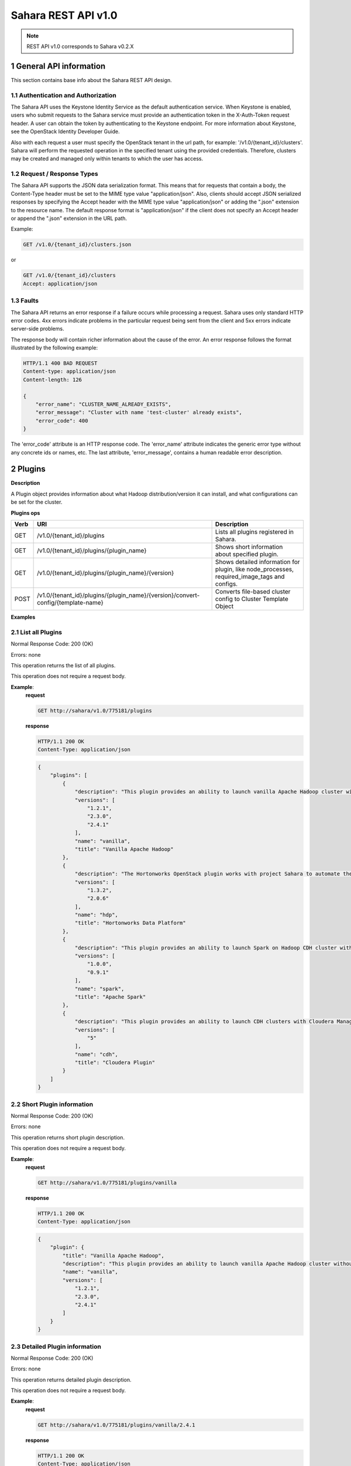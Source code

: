 Sahara REST API v1.0
*********************

.. note::

    REST API v1.0 corresponds to Sahara v0.2.X

1 General API information
=========================

This section contains base info about the Sahara REST API design.

1.1 Authentication and Authorization
------------------------------------

The Sahara API uses the Keystone Identity Service as the default authentication service.
When Keystone is enabled, users who submit requests to the Sahara service must provide an authentication token
in the X-Auth-Token request header. A user can obtain the token by authenticating to the Keystone endpoint.
For more information about Keystone, see the OpenStack Identity Developer Guide.

Also with each request a user must specify the OpenStack tenant in the url path, for example: '/v1.0/{tenant_id}/clusters'.
Sahara will perform the requested operation in the specified tenant using the provided credentials. Therefore, clusters may be created and managed only within tenants to which the user has access.

1.2 Request / Response Types
----------------------------

The Sahara API supports the JSON data serialization format.
This means that for requests that contain a body, the Content-Type header must be set to the MIME type value
"application/json". Also, clients should accept JSON serialized responses by specifying the Accept header
with the MIME type value "application/json" or adding the ".json" extension to the resource name.
The default response format is "application/json" if the client does not specify an Accept header
or append the ".json" extension in the URL path.

Example:

.. sourcecode:: http

    GET /v1.0/{tenant_id}/clusters.json

or

.. sourcecode:: http

    GET /v1.0/{tenant_id}/clusters
    Accept: application/json

1.3 Faults
----------

The Sahara API returns an error response if a failure occurs while processing a request.
Sahara uses only standard HTTP error codes. 4xx errors indicate problems in the particular
request being sent from the client and 5xx errors indicate server-side problems.

The response body will contain richer information about the cause of the error.
An error response follows the format illustrated by the following example:

.. sourcecode:: http

    HTTP/1.1 400 BAD REQUEST
    Content-type: application/json
    Content-length: 126

    {
        "error_name": "CLUSTER_NAME_ALREADY_EXISTS",
        "error_message": "Cluster with name 'test-cluster' already exists",
        "error_code": 400
    }


The 'error_code' attribute is an HTTP response code. The 'error_name' attribute
indicates the generic error type without any concrete ids or names, etc.
The last attribute, 'error_message', contains a human readable error description.

2 Plugins
=========

**Description**

A Plugin object provides information about what Hadoop distribution/version it can install, and what configurations can be set for the cluster.

**Plugins ops**

+-----------------+-----------------------------------------------------------------------------------+-----------------------------------------------------+
| Verb            | URI                                                                               | Description                                         |
+=================+===================================================================================+=====================================================+
| GET             | /v1.0/{tenant_id}/plugins                                                         | Lists all plugins registered in Sahara.             |
+-----------------+-----------------------------------------------------------------------------------+-----------------------------------------------------+
| GET             | /v1.0/{tenant_id}/plugins/{plugin_name}                                           | Shows short information about specified plugin.     |
+-----------------+-----------------------------------------------------------------------------------+-----------------------------------------------------+
| GET             | /v1.0/{tenant_id}/plugins/{plugin_name}/{version}                                 | Shows detailed information for plugin, like         |
|                 |                                                                                   | node_processes, required_image_tags and configs.    |
+-----------------+-----------------------------------------------------------------------------------+-----------------------------------------------------+
| POST            | /v1.0/{tenant_id}/plugins/{plugin_name}/{version}/convert-config/{template-name}  | Converts file-based cluster config to Cluster       |
|                 |                                                                                   | Template Object                                     |
+-----------------+-----------------------------------------------------------------------------------+-----------------------------------------------------+

**Examples**

2.1 List all Plugins
--------------------

.. http:get:: /v1.0/{tenant_id}/plugins

Normal Response Code: 200 (OK)

Errors: none

This operation returns the list of all plugins.

This operation does not require a request body.

**Example**:
    **request**

    .. sourcecode:: http

        GET http://sahara/v1.0/775181/plugins

    **response**

    .. sourcecode:: http

        HTTP/1.1 200 OK
        Content-Type: application/json

    .. sourcecode:: json

        {
            "plugins": [
                {
                    "description": "This plugin provides an ability to launch vanilla Apache Hadoop cluster without any management consoles. Also it can deploy Oozie and Hive",
                    "versions": [
                        "1.2.1",
                        "2.3.0",
                        "2.4.1"
                    ],
                    "name": "vanilla",
                    "title": "Vanilla Apache Hadoop"
                },
                {
                    "description": "The Hortonworks OpenStack plugin works with project Sahara to automate the deployment of the Hortonworks data platform on OpenStack based public & private clouds",
                    "versions": [
                        "1.3.2",
                        "2.0.6"
                    ],
                    "name": "hdp",
                    "title": "Hortonworks Data Platform"
                },
                {
                    "description": "This plugin provides an ability to launch Spark on Hadoop CDH cluster without any management consoles.",
                    "versions": [
                        "1.0.0",
                        "0.9.1"
                    ],
                    "name": "spark",
                    "title": "Apache Spark"
                },
                {
                    "description": "This plugin provides an ability to launch CDH clusters with Cloudera Manager management console.",
                    "versions": [
                        "5"
                    ],
                    "name": "cdh",
                    "title": "Cloudera Plugin"
                }
            ]
        }

2.2 Short Plugin information
----------------------------

.. http:get:: /v1.0/{tenant_id}/plugins/{plugin_name}

Normal Response Code: 200 (OK)

Errors: none

This operation returns short plugin description.

This operation does not require a request body.

**Example**:
    **request**

    .. sourcecode:: http

        GET http://sahara/v1.0/775181/plugins/vanilla

    **response**

    .. sourcecode:: http

        HTTP/1.1 200 OK
        Content-Type: application/json

    .. sourcecode:: json

        {
            "plugin": {
                "title": "Vanilla Apache Hadoop",
                "description": "This plugin provides an ability to launch vanilla Apache Hadoop cluster without any management consoles. Also it can deploy Oozie and Hive",
                "name": "vanilla",
                "versions": [
                    "1.2.1",
                    "2.3.0",
                    "2.4.1"
                ]
            }
        }

2.3 Detailed Plugin information
-------------------------------

.. http:get:: /v1.0/{tenant_id}/plugins/{plugin_name}/{version}

Normal Response Code: 200 (OK)

Errors: none

This operation returns detailed plugin description.

This operation does not require a request body.

**Example**:
    **request**

    .. sourcecode:: http

        GET http://sahara/v1.0/775181/plugins/vanilla/2.4.1

    **response**

    .. sourcecode:: http

        HTTP/1.1 200 OK
        Content-Type: application/json

    .. sourcecode:: json

        {
            "plugin": {
                "node_processes": {
                    "HDFS": [
                        "namenode",
                        "datanode",
                        "secondarynamenode"
                    ],
                    "JobFlow": [
                        "oozie"
                    ],
                    "Hadoop": [],
                    "YARN": [
                        "resourcemanager",
                        "nodemanager"
                    ],
                    "MapReduce": [
                        "historyserver"
                    ]
                },
                "description": "This plugin provides an ability to launch vanilla Apache Hadoop cluster without any management consoles. Also it can deploy Oozie and Hive",
                "versions": [
                    "1.2.1",
                    "2.3.0",
                    "2.4.1"
                ],
                "required_image_tags": [
                    "vanilla",
                    "2.4.1"
                ],
                "configs": [
                    {
                        "default_value": "/tmp/hadoop-${user.name}",
                        "name": "hadoop.tmp.dir",
                        "priority": 2,
                        "config_type": "string",
                        "applicable_target": "HDFS",
                        "is_optional": true,
                        "scope": "node",
                        "description": "A base for other temporary directories."
                    },
                    {
                        "default_value": true,
                        "name": "hadoop.native.lib",
                        "priority": 2,
                        "config_type": "bool",
                        "applicable_target": "HDFS",
                        "is_optional": true,
                        "scope": "node",
                        "description": "Should native hadoop libraries, if present, be used."
                    },
                    {
                        "default_value": 1024,
                        "name": "NodeManager Heap Size",
                        "config_values": null,
                        "priority": 1,
                        "config_type": "int",
                        "applicable_target": "YARN",
                        "is_optional": false,
                        "scope": "node",
                        "description": null
                    },
                    {
                        "default_value": true,
                        "name": "Enable Swift",
                        "config_values": null,
                        "priority": 1,
                        "config_type": "bool",
                        "applicable_target": "general",
                        "is_optional": false,
                        "scope": "cluster",
                        "description": null
                    },
                    {
                        "default_value": true,
                        "name": "Enable MySQL",
                        "config_values": null,
                        "priority": 1,
                        "config_type": "bool",
                        "applicable_target": "general",
                        "is_optional": true,
                        "scope": "cluster",
                        "description": null
                    }
                ],
                "title": "Vanilla Apache Hadoop",
                "name": "vanilla"
            }
        }

2.4 Convert configuration file
------------------------------

.. http:post:: /v1.0/{tenant_id}/plugins/{plugin_name}/{version}/convert-config/{template-name}

Normal Response Code: 202 (ACCEPTED)

Errors: none

This operation returns Sahara's JSON representation of a cluster template created
from the posted configuration.

The request body should contain configuration file.

**Example**:
    **request**

    .. sourcecode:: http

        POST http://sahara/v1.0/775181/plugins/some-plugin/1.1/convert-config/tname

    **response**

    .. sourcecode:: http

        HTTP/1.1 202 ACCEPTED
        Content-Type: application/json

    .. sourcecode:: json

        {
            "cluster_template": {
                "name": "cluster-template",
                "cluster_configs": {
                    "HDFS": {},
                    "MapReduce": {},
                    "general": {}
                },
                "plugin_name": "some-plugin",
                "anti_affinity": [],
                "node_groups": [
                    {
                        "count": 1,
                        "name": "master",
                        "volume_mount_prefix": "/volumes/disk",
                        "volumes_size": 10,
                        "node_configs": {
                            "HDFS": {},
                            "MapReduce": {}
                        },
                        "flavor_id": "42",
                        "volumes_per_node": 0,
                        "security_groups": [],
                        "auto_security_group": False,
                        "node_processes": [
                            "namenode",
                            "jobtracker"
                        ],
                    },
                    {
                        "count": 3,
                        "name": "worker",
                        "volume_mount_prefix": "/volumes/disk",
                        "volumes_size": 10,
                        "node_configs": {
                            "HDFS": {},
                            "MapReduce": {}
                        },
                        "flavor_id": "42",
                        "volumes_per_node": 0,
                        "security_groups": [],
                        "auto_security_group": False,
                        "node_processes": [
                            "datanode",
                            "tasktracker"
                        ],
                    }
                ],
                "hadoop_version": "1.1",
                "id": "c365b7dd-9b11-492d-a119-7ae023c19b51",
                "description": "Converted Cluster Template"
            }
        }

3 Image Registry
================

**Description**

The Image Registry is a tool for managing images. Each plugin provides a list of required tags an image should have.
Sahara also requires a username to login into an instance's OS for remote operations execution.

The Image Registry provides an ability to add/remove tags to images and define the OS username.

**Image Registry ops**

+-----------------+-------------------------------------------------------------------+-----------------------------------------------------+
| Verb            | URI                                                               | Description                                         |
+=================+===================================================================+=====================================================+
| GET             | /v1.0/{tenant_id}/images                                          | Lists all images registered in Image Registry       |
+-----------------+-------------------------------------------------------------------+-----------------------------------------------------+
| GET             | /v1.0/{tenant_id}/images?tags=tag1&tags=tag2                      | Lists all images with both tag1 and tag2            |
+-----------------+-------------------------------------------------------------------+-----------------------------------------------------+
| GET             | /v1.0/{tenant_id}/images/{image_id}                               | Shows information about specified Image.            |
+-----------------+-------------------------------------------------------------------+-----------------------------------------------------+
| POST            | /v1.0/{tenant_id}/images/{image_id}                               | Registers specified Image in Image Registry         |
+-----------------+-------------------------------------------------------------------+-----------------------------------------------------+
| DELETE          | /v1.0/{tenant_id}/images/{image_id}                               | Removes specified Image from Image Registry         |
+-----------------+-------------------------------------------------------------------+-----------------------------------------------------+
| POST            | /v1.0/{tenant_id}/images/{image_id}/tag                           | Adds tags to specified Image                        |
+-----------------+-------------------------------------------------------------------+-----------------------------------------------------+
| POST            | /v1.0/{tenant_id}/images/{image_id}/untag                         | Removes tags for specified Image                    |
+-----------------+-------------------------------------------------------------------+-----------------------------------------------------+

**Examples**

3.1 List all Images
-------------------

.. http:get:: /v1.0/{tenant_id}/images

Normal Response Code: 200 (OK)

Errors: none

This operation returns the list of all registered images.

This operation does not require a request body.

**Example**:
    **request**

    .. sourcecode:: http

        GET http://sahara/v1.0/775181/images

    **response**

    .. sourcecode:: http

        HTTP/1.1 200 OK
        Content-Type: application/json

    .. sourcecode:: json

        {
            "images": [
                {
                    "status": "ACTIVE",
                    "username": "ubuntu",
                    "updated": "2014-08-26T07:29:36Z",
                    "OS-EXT-IMG-SIZE:size": 965476352,
                    "name": "ubuntu-sahara-vanilla-2.4.1",
                    "created": "2014-08-26T07:16:40Z",
                    "tags": [
                        "2.4.1",
                        "vanilla"
                    ],
                    "minDisk": 0,
                    "progress": 100,
                    "minRam": 0,
                    "metadata": {
                        "_sahara_username": "ubuntu",
                        "_sahara_tag_2.4.1": "True",
                        "_sahara_description": "Ubuntu image for Hadoop 2.4.1",
                        "_sahara_tag_vanilla": "True"
                    },
                    "id": "5880a275-df8e-49cc-991a-e3a0b1fcf8ea",
                    "description": "Ubuntu image for Hadoop 2.4.1"
                },
                {
                    "status": "ACTIVE",
                    "username": "ubuntu",
                    "updated": "2014-08-08T12:45:37Z",
                    "OS-EXT-IMG-SIZE:size": 962658304,
                    "name": "sahara-icehouse-vanilla-1.2.1-ubuntu-13.10",
                    "created": "2014-08-08T12:43:47Z",
                    "tags": [
                        "vanilla",
                        "1.2.1"
                    ],
                    "minDisk": 0,
                    "progress": 100,
                    "minRam": 0,
                    "metadata": {
                        "_sahara_username": "ubuntu",
                        "_sahara_tag_vanilla": "True",
                        "_sahara_tag_1.2.1": "True"
                    },
                    "id": "d62ad147-5c10-418c-a21a-3a6597044f29",
                    "description": null
                }
            ]
        }

3.2 List Images with specified tags
-----------------------------------

.. http:get:: /v1.0/{tenant_id}/images?tags=tag1&tags=tag2

Normal Response Code: 200 (OK)

Errors: none

This operation returns the list of images with specified tags.

This operation does not require a request body.

**Example**:
    **request**

    .. sourcecode:: http

        GET http://sahara/v1.0/775181/images?tags=2.4.1

    **response**

    .. sourcecode:: http

        HTTP/1.1 200 OK
        Content-Type: application/json

    .. sourcecode:: json

        {
            "images": [
                {
                    "status": "ACTIVE",
                    "username": "ubuntu",
                    "updated": "2014-08-26T07:29:36Z",
                    "OS-EXT-IMG-SIZE:size": 965476352,
                    "name": "ubuntu-sahara-vanilla-2.4.1",
                    "created": "2014-08-26T07:16:40Z",
                    "tags": [
                        "2.4.1",
                        "vanilla"
                    ],
                    "minDisk": 0,
                    "progress": 100,
                    "minRam": 0,
                    "metadata": {
                        "_sahara_username": "ubuntu",
                        "_sahara_tag_2.4.1": "True",
                        "_sahara_description": "Ubuntu image for Hadoop 2.4.1",
                        "_sahara_tag_vanilla": "True"
                    },
                    "id": "5880a275-df8e-49cc-991a-e3a0b1fcf8ea",
                    "description": "Ubuntu image for Hadoop 2.4.1"
                }
            ]
        }



3.3 Show Image
--------------

.. http:get:: /v1.0/{tenant_id}/images/{image_id}

Normal Response Code: 200 (OK)

Errors: none

This operation shows information about the requested Image.

This operation does not require a request body.

**Example**:
    **request**

    .. sourcecode:: http

        GET http://sahara/v1.0/775181/images/d62ad147-5c10-418c-a21a-3a6597044f29

    **response**

    .. sourcecode:: http

        HTTP/1.1 200 OK
        Content-Type: application/json

    .. sourcecode:: json

        {
            "image": {
                "status": "ACTIVE",
                "username": "ubuntu",
                "updated": "2014-08-08T12:45:37Z",
                "OS-EXT-IMG-SIZE:size": 962658304,
                "name": "sahara-icehouse-vanilla-1.2.1-ubuntu-13.10",
                "created": "2014-08-08T12:43:47Z",
                "tags": [
                    "vanilla",
                    "1.2.1"
                ],
                "minDisk": 0,
                "progress": 100,
                "minRam": 0,
                "metadata": {
                    "_sahara_username": "ubuntu",
                    "_sahara_tag_vanilla": "True",
                    "_sahara_tag_1.2.1": "True"
                },
                "id": "d62ad147-5c10-418c-a21a-3a6597044f29",
                "description": null
            }
        }


3.4 Register Image
------------------

.. http:post:: /v1.0/{tenant_id}/images/{image_id}

Normal Response Code: 202 (ACCEPTED)

Errors: none

This operation returns the registered image.

**Example**:
    **request**

    .. sourcecode:: http

        POST http://sahara/v1.0/775181/images/5880a275-df8e-49cc-991a-e3a0b1fcf8ea

    .. sourcecode:: json

        {
            "username": "ubuntu",
            "description": "Ubuntu image for Hadoop 2.4.1"
        }

    **response**

    .. sourcecode:: http

        HTTP/1.1 202 ACCEPTED
        Content-Type: application/json

    .. sourcecode:: json

        {
            "image": {
                "status": "ACTIVE",
                "username": "ubuntu",
                "updated": "2014-08-26T07:24:02Z",
                "OS-EXT-IMG-SIZE:size": 965476352,
                "name": "ubuntu-sahara-vanilla-2.4.1",
                "created": "2014-08-26T07:16:40Z",
                "tags": [],
                "minDisk": 0,
                "progress": 100,
                "minRam": 0,
                "metadata": {
                    "_sahara_username": "ubuntu",
                    "_sahara_description": "Ubuntu image for Hadoop 2.4.1"
                },
                "id": "5880a275-df8e-49cc-991a-e3a0b1fcf8ea",
                "description": "Ubuntu image for Hadoop 2.4.1"
            }
        }

3.5 Delete Image
----------------

.. http:delete:: /v1.0/{tenant_id}/images/{image_id}

Normal Response Code: 204 (NO CONTENT)

Errors: none

Remove an Image from the Image Registry

This operation returns nothing.

This operation does not require a request body.

**Example**:
    **request**

    .. sourcecode:: http

        DELETE http://sahara/v1.0/775181/images/5880a275-df8e-49cc-991a-e3a0b1fcf8ea

    **response**

    .. sourcecode:: http

        HTTP/1.1 204 NO CONTENT
        Content-Type: application/json

3.6 Add Tags to Image
---------------------

.. http:post:: /v1.0/{tenant_id}/images/{image_id}/tag

Normal Response Code: 202 (ACCEPTED)

Errors: none

This operation returns the updated image.

Add Tags to Image.

**Example**:
    **request**

    .. sourcecode:: http

        POST http://sahara/v1.0/775181/images/5880a275-df8e-49cc-991a-e3a0b1fcf8ea/tag

    .. sourcecode:: json

        {
            "tags": ["vanilla", "2.4.1", "some_other_tag"]
        }

    **response**

    .. sourcecode:: http

        HTTP/1.1 202 ACCEPTED
        Content-Type: application/json

    .. sourcecode:: json

        {
            "image": {
                "status": "ACTIVE",
                "username": "ubuntu",
                "updated": "2014-08-26T07:27:10Z",
                "OS-EXT-IMG-SIZE:size": 965476352,
                "name": "ubuntu-sahara-vanilla-2.4.1",
                "created": "2014-08-26T07:16:40Z",
                "tags": [
                    "some_other_tag",
                    "vanilla",
                    "2.4.1"
                ],
                "minDisk": 0,
                "progress": 100,
                "minRam": 0,
                "metadata": {
                    "_sahara_username": "ubuntu",
                    "_sahara_tag_some_other_tag": "True",
                    "_sahara_tag_vanilla": "True",
                    "_sahara_description": "Ubuntu image for Hadoop 2.4.1",
                    "_sahara_tag_2.4.1": "True"
                },
                "id": "5880a275-df8e-49cc-991a-e3a0b1fcf8ea",
                "description": "Ubuntu image for Hadoop 2.4.1"
            }
        }

3.7 Remove Tags from Image
--------------------------

.. http:post:: /v1.0/{tenant_id}/images/{image_id}/untag

Normal Response Code: 202 (ACCEPTED)

Errors: none

This operation returns the updated image.

Removes Tags from Image.

**Example**:
    **request**

    .. sourcecode:: http

        POST http://sahara/v1.0/775181/images/5880a275-df8e-49cc-991a-e3a0b1fcf8ea/untag

    .. sourcecode:: json

        {
            "tags": ["some_other_tag"]
        }

    **response**

    .. sourcecode:: http

        HTTP/1.1 202 ACCEPTED
        Content-Type: application/json

    .. sourcecode:: json

        {
            "image": {
                "status": "ACTIVE",
                "username": "ubuntu",
                "updated": "2014-08-26T07:29:36Z",
                "OS-EXT-IMG-SIZE:size": 965476352,
                "name": "ubuntu-sahara-vanilla-2.4.1",
                "created": "2014-08-26T07:16:40Z",
                "tags": [
                    "2.4.1",
                    "vanilla"
                ],
                "minDisk": 0,
                "progress": 100,
                "minRam": 0,
                "metadata": {
                    "_sahara_username": "ubuntu",
                    "_sahara_tag_2.4.1": "True",
                    "_sahara_description": "Ubuntu image for Hadoop 2.4.1",
                    "_sahara_tag_vanilla": "True"
                },
                "id": "5880a275-df8e-49cc-991a-e3a0b1fcf8ea",
                "description": "Ubuntu image for Hadoop 2.4.1"
            }
        }

4 Node Group Templates
======================

**Description**

A Node Group Template is a template for configuring a group of nodes.
A Node Group Template contains a list of processes that will be launched on each node.
Also node scoped configurations can be defined in a Node Group Template.

**Node Group Templates ops**

+-----------------+-------------------------------------------------------------------+-------------------------------------------------------+
| Verb            | URI                                                               | Description                                           |
+=================+===================================================================+=======================================================+
| GET             | /v1.0/{tenant_id}/node-group-templates                            | Lists all Node Group Templates.                       |
+-----------------+-------------------------------------------------------------------+-------------------------------------------------------+
| GET             | /v1.0/{tenant_id}/node-group-templates/<node_group_template_id>   | Shows Information about specified Node Group Template |
|                 |                                                                   | by id                                                 |
+-----------------+-------------------------------------------------------------------+-------------------------------------------------------+
| POST            | /v1.0/{tenant_id}/node-group-templates                            | Creates a new Node Group Template.                    |
+-----------------+-------------------------------------------------------------------+-------------------------------------------------------+
| DELETE          | /v1.0/{tenant_id}/node-group-templates/<node_group_template_id>   | Deletes an existing Node Group Template by id.        |
+-----------------+-------------------------------------------------------------------+-------------------------------------------------------+
| PUT             | /v1.0/{tenant_id}/node-group-templates/<node_group_template_id>   | Updates an existing Node Group Template by id.        |
+-----------------+-------------------------------------------------------------------+-------------------------------------------------------+

**Examples**

4.1 List all Node Group Templates
---------------------------------

.. http:get:: /v1.0/{tenant_id}/node-group-templates

Normal Response Code: 200 (OK)

Errors: none

This operation returns the list of all Node Group Templates.

This operation does not require a request body.

**Example**:
    **request**

    .. sourcecode:: http

        GET http://sahara/v1.0/775181/node-group-templates

    **response**

    .. sourcecode:: http

        HTTP/1.1 200 OK
        Content-Type: application/json

    .. sourcecode:: json

        {
            "node_group_templates": [
                {
                    "hadoop_version": "2.4.1",
                    "security_groups": null,
                    "tenant_id": "af8996ec973444048f159f2bf2e3c24e",
                    "name": "worker",
                    "updated_at": null,
                    "description": null,
                    "plugin_name": "vanilla",
                    "image_id": null,
                    "volumes_size": 0,
                    "id": "734551b4-0542-4bc1-b9bf-85f77d85c6f6",
                    "auto_security_group": null,
                    "volumes_per_node": 0,
                    "floating_ip_pool": "77e2c46d-9585-46a2-95f9-8721c302b257",
                    "node_processes": [
                        "datanode",
                        "nodemanager"
                    ],
                    "created_at": "2014-09-02 23:02:29",
                    "node_configs": {
                        "HDFS": {
                            "DataNode Heap Size": 1024
                        },
                        "YARN": {
                            "NodeManager Heap Size": 2048
                        }
                    },
                    "volume_mount_prefix": "/volumes/disk",
                    "flavor_id": "3"
                },
                {
                    "hadoop_version": "2.4.1",
                    "security_groups": null,
                    "tenant_id": "af8996ec973444048f159f2bf2e3c24e",
                    "name": "master",
                    "updated_at": null,
                    "description": null,
                    "plugin_name": "vanilla",
                    "image_id": null,
                    "volumes_size": 0,
                    "id": "b900b4dc-d3ee-4341-99c3-ac078301f9d8",
                    "auto_security_group": null,
                    "volumes_per_node": 0,
                    "floating_ip_pool": "77e2c46d-9585-46a2-95f9-8721c302b257",
                    "node_processes": [
                        "namenode",
                        "resourcemanager",
                        "oozie",
                        "historyserver"
                    ],
                    "created_at": "2014-09-02 23:01:33",
                    "node_configs": {},
                    "volume_mount_prefix": "/volumes/disk",
                    "flavor_id": "3"
                }
            ]
        }

4.2 Show Node Group Template
----------------------------


.. http:get:: /v1.0/{tenant_id}/node-group-templates/{node_group_template_id}

Normal Response Code: 200 (OK)

Errors: none

This operation shows information about a specified Node Group Template.

This operation does not require a request body.

**Example**:
    **request**

    .. sourcecode:: http

        GET http://sahara/v1.0/775181/node-group-templates/b900b4dc-d3ee-4341-99c3-ac078301f9d8

    **response**

    .. sourcecode:: http

        HTTP/1.1 200 OK
        Content-Type: application/json

    .. sourcecode:: json

        {
            "node_group_template": {
                "hadoop_version": "2.4.1",
                "security_groups": null,
                "tenant_id": "af8996ec973444048f159f2bf2e3c24e",
                "name": "master",
                "updated_at": null,
                "description": null,
                "plugin_name": "vanilla",
                "image_id": null,
                "volumes_size": 0,
                "id": "b900b4dc-d3ee-4341-99c3-ac078301f9d8",
                "auto_security_group": null,
                "volumes_per_node": 0,
                "floating_ip_pool": "77e2c46d-9585-46a2-95f9-8721c302b257",
                "node_processes": [
                    "namenode",
                    "resourcemanager",
                    "oozie",
                    "historyserver"
                ],
                "created_at": "2014-09-02 23:01:33",
                "node_configs": {},
                "volume_mount_prefix": "/volumes/disk",
                "flavor_id": "3"
            }
        }

4.3 Create Node Group Template
------------------------------

.. http:post:: /v1.0/{tenant_id}/node-group-templates

Normal Response Code: 202 (ACCEPTED)

Errors: none

This operation returns created Node Group Template.

**Example without configurations**:
    **request**

    .. sourcecode:: http

        POST http://sahara/v1.0/775181/node-group-templates

    .. sourcecode:: json

        {
            "plugin_name": "vanilla",
            "hadoop_version": "2.4.1",
            "node_processes": [
                "namenode",
                "resourcemanager",
                "oozie",
                "historyserver"
            ],
            "name": "master",
            "floating_ip_pool": "77e2c46d-9585-46a2-95f9-8721c302b257",
            "flavor_id": "3"
        }

    **response**

    .. sourcecode:: http

        HTTP/1.1 202 ACCEPTED
        Content-Type: application/json

    .. sourcecode:: json

        {
            "node_group_template": {
                "name": "master",
                "volume_mount_prefix": "/volumes/disk",
                "tenant_id": "af8996ec973444048f159f2bf2e3c24e",
                "created_at": "2014-08-26 08:14:46.119233",
                "plugin_name": "vanilla",
                "floating_ip_pool": "77e2c46d-9585-46a2-95f9-8721c302b257",
                "volumes_size": 0,
                "node_processes": [
                    "namenode",
                    "resourcemanager",
                    "oozie",
                    "historyserver"
                ],
                "flavor_id": "3",
                "volumes_per_node": 0,
                "auto_security_group": null,
                "hadoop_version": "2.4.1",
                "id": "b900b4dc-d3ee-4341-99c3-ac078301f9d8",
                "security_groups": null
            }
        }

**Example with configurations**:
    **request**

    .. sourcecode:: http

        POST http://sahara/v1.0/775181/node-group-templates

    .. sourcecode:: json

        {
            "plugin_name": "vanilla",
            "hadoop_version": "2.4.1",
            "node_processes": [
                "datanode",
                "nodemanager"
            ],
            "name": "worker",
            "floating_ip_pool": "77e2c46d-9585-46a2-95f9-8721c302b257",
            "flavor_id": "3",
            "node_configs": {
                "HDFS": {
                    "DataNode Heap Size": 1024
                },
                "YARN": {
                    "NodeManager Heap Size": 2048
                }
             }
        }

    **response**

    .. sourcecode:: http

        HTTP/1.1 202 ACCEPTED
        Content-Type: application/json

    .. sourcecode:: json

        {
            "node_group_template": {
                "name": "worker",
                "volume_mount_prefix": "/volumes/disk",
                "tenant_id": "28a4d0e49b024dc0875ed6a862b129f0",
                "created_at": "2014-08-26 08:23:06.740466",
                "plugin_name": "vanilla",
                "floating_ip_pool": "cdeaa720-5517-4878-860e-71a1926744aa",
                "volumes_size": 0,
                "node_processes": [
                    "datanode",
                    "nodemanager"
                ],
                "flavor_id": "3",
                "volumes_per_node": 0,
                "security_groups": [],
                "auto_security_group": False,
                "node_configs": {
                    "HDFS": {
                        "DataNode Heap Size": 1024
                    },
                    "YARN": {
                        "NodeManager Heap Size": 2048
                    }
                },
                "hadoop_version": "2.4.1",
                "id": "3b975888-42d4-43d3-be70-8e4401e3cb65",
                "security_groups": null
            }
        }


4.4 Delete Node Group Template
------------------------------

.. http:delete:: /v1.0/{tenant_id}/node-group-templates/{node_group_template_id}

Normal Response Code: 204 (NO CONTENT)

Errors: none

Remove Node Group Template

This operation returns nothing.

This operation does not require a request body.

**Example**:
    **request**

    .. sourcecode:: http

        DELETE http://sahara/v1.0/775181/node-group-templates/060afabe-f4b3-487e-8d48-65c5bb5eb79e

    **response**

    .. sourcecode:: http

        HTTP/1.1 204 NO CONTENT
        Content-Type: application/json

4.5 Update Node Group Template
------------------------------

.. http:put:: /v1.0/{tenant_id}/node-group-templates/<node_group_template_id>

Normal Response Code: 202 (ACCEPTED)

Errors: none

This operation returns the updated Node Group Template.

**Example**:
    **request**

    .. sourcecode:: http

        PUT http://sahara/v1.0/775181/node-group-templates/b900b4dc-d3ee-4341-99c3-ac078301f9d8

    .. sourcecode:: json

        {
            "node_group_template": {
                "name": "updated-master",
                "volume_mount_prefix": "/volumes/disk",
                "tenant_id": "af8996ec973444048f159f2bf2e3c24e",
                "created_at": "2014-08-26 08:14:46.119233",
                "plugin_name": "vanilla",
                "floating_ip_pool": "77e2c46d-9585-46a2-95f9-8721c302b257",
                "volumes_size": 0,
                "node_processes": [
                    "namenode",
                    "resourcemanager",
                    "oozie",
                    "historyserver"
                ],
                "flavor_id": "3",
                "volumes_per_node": 0,
                "auto_security_group": null,
                "hadoop_version": "2.4.1",
                "id": "b900b4dc-d3ee-4341-99c3-ac078301f9d8",
                "security_groups": null
            }
        }

    **response**

    .. sourcecode:: http

        HTTP/1.1 202 ACCEPTED
        Content-Type: application/json

    .. sourcecode:: json

        {
            "name": "updated-master",
            "volume_mount_prefix": "/volumes/disk",
            "tenant_id": "af8996ec973444048f159f2bf2e3c24e",
            "created_at": "2014-08-26 08:14:46.119233",
            "plugin_name": "vanilla",
            "floating_ip_pool": "77e2c46d-9585-46a2-95f9-8721c302b257",
            "volumes_size": 0,
            "node_processes": [
                "namenode",
                "resourcemanager",
                "oozie",
                "historyserver"
            ],
            "flavor_id": "3",
            "volumes_per_node": 0,
            "auto_security_group": null,
            "hadoop_version": "2.4.1",
            "id": "b900b4dc-d3ee-4341-99c3-ac078301f9d8",
            "security_groups": null
        }

5 Cluster Templates
===================

**Description**

A Cluster Template is a template for configuring a Hadoop cluster.
A Cluster Template contains a list of node groups with number of instances in each.
Also cluster scoped configurations can be defined in a Cluster Template.

**Cluster Templates ops**

+-----------------+-------------------------------------------------------------------+-------------------------------------------------------+
| Verb            | URI                                                               | Description                                           |
+=================+===================================================================+=======================================================+
| GET             | /v1.0/{tenant_id}/cluster-templates                               | Lists all Cluster Templates.                          |
+-----------------+-------------------------------------------------------------------+-------------------------------------------------------+
| GET             | /v1.0/{tenant_id}/cluster-templates/<cluster_template_id>         | Shows Information about specified Cluster Template    |
|                 |                                                                   | by id                                                 |
+-----------------+-------------------------------------------------------------------+-------------------------------------------------------+
| POST            | /v1.0/{tenant_id}/cluster-templates                               | Creates a new Cluster Template.                       |
+-----------------+-------------------------------------------------------------------+-------------------------------------------------------+
| DELETE          | /v1.0/{tenant_id}/cluster-templates/<cluster_template_id>         | Deletes an existing Cluster Template by id.           |
+-----------------+-------------------------------------------------------------------+-------------------------------------------------------+
| PUT             | /v1.0/{tenant_id}/cluster-templates/<cluster_template_id>         | Updates an existing Cluster Template by id.           |
+-----------------+-------------------------------------------------------------------+-------------------------------------------------------+

**Examples**

5.1 List all Cluster Templates
------------------------------

.. http:get:: /v1.0/{tenant_id}/cluster-templates

Normal Response Code: 200 (OK)

Errors: none

This operation returns the list of all Cluster Templates.

This operation does not require a request body.

**Example**:
    **request**

    .. sourcecode:: http

        GET http://sahara/v1.0/775181/cluster-templates

    **response**

    .. sourcecode:: http

        HTTP/1.1 200 OK
        Content-Type: application/json

    .. sourcecode:: json

        {
            "cluster_templates": [
                {
                    "hadoop_version": "2.4.1",
                    "default_image_id": null,
                    "name": "cluster-template",
                    "updated_at": null,
                    "tenant_id": "af8996ec973444048f159f2bf2e3c24e",
                    "plugin_name": "vanilla",
                    "anti_affinity": [],
                    "description": null,
                    "id": "1beae95b-fd20-47c0-a745-5125dccbd560",
                    "node_groups": [
                        {
                            "security_groups": null,
                            "name": "master",
                            "updated_at": null,
                            "count": 1,
                            "node_processes": [
                                "namenode",
                                "resourcemanager",
                                "oozie",
                                "historyserver"
                            ],
                            "node_configs": {},
                            "volumes_size": 0,
                            "auto_security_group": null,
                            "volumes_per_node": 0,
                            "floating_ip_pool": "77e2c46d-9585-46a2-95f9-8721c302b257",
                            "node_group_template_id": "b900b4dc-d3ee-4341-99c3-ac078301f9d8",
                            "created_at": "2014-09-02 23:05:23",
                            "image_id": null,
                            "volume_mount_prefix": "/volumes/disk",
                            "flavor_id": "3"
                        },
                        {
                            "security_groups": null,
                            "name": "worker",
                            "updated_at": null,
                            "count": 3,
                            "node_processes": [
                                "datanode",
                                "nodemanager"
                            ],
                            "node_configs": {
                                "HDFS": {
                                    "DataNode Heap Size": 1024
                                },
                                "YARN": {
                                    "NodeManager Heap Size": 2048
                                }
                            },
                            "volumes_size": 0,
                            "auto_security_group": null,
                            "volumes_per_node": 0,
                            "floating_ip_pool": "77e2c46d-9585-46a2-95f9-8721c302b257",
                            "node_group_template_id": "734551b4-0542-4bc1-b9bf-85f77d85c6f6",
                            "created_at": "2014-09-02 23:05:23",
                            "image_id": null,
                            "volume_mount_prefix": "/volumes/disk",
                            "flavor_id": "3"
                        }
                    ],
                    "neutron_management_network": "8b826011-27af-4068-a36a-9488d6d0d1c5",
                    "created_at": "2014-09-02 23:05:23",
                    "cluster_configs": {}
                },
                {
                    "hadoop_version": "2.4.1",
                    "default_image_id": null,
                    "name": "cluster-template-3",
                    "updated_at": null,
                    "tenant_id": "af8996ec973444048f159f2bf2e3c24e",
                    "plugin_name": "vanilla",
                    "anti_affinity": [],
                    "description": null,
                    "id": "3d5bdb90-c8c5-4100-81b8-81d23cecaab2",
                    "node_groups": [
                        {
                            "security_groups": null,
                            "name": "master",
                            "updated_at": null,
                            "count": 1,
                            "node_processes": [
                                "namenode",
                                "resourcemanager",
                                "oozie",
                                "historyserver"
                            ],
                            "node_configs": {},
                            "volumes_size": 0,
                            "auto_security_group": null,
                            "volumes_per_node": 0,
                            "floating_ip_pool": "77e2c46d-9585-46a2-95f9-8721c302b257",
                            "node_group_template_id": null,
                            "created_at": "2014-09-02 23:06:39",
                            "image_id": null,
                            "volume_mount_prefix": "/volumes/disk",
                            "flavor_id": "3"
                        },
                        {
                            "security_groups": null,
                            "name": "worker",
                            "updated_at": null,
                            "count": 3,
                            "node_processes": [
                                "datanode",
                                "nodemanager"
                            ],
                            "node_configs": {
                                "HDFS": {
                                    "DataNode Heap Size": 1024
                                },
                                "YARN": {
                                    "NodeManager Heap Size": 2048
                                }
                            },
                            "volumes_size": 0,
                            "auto_security_group": null,
                            "volumes_per_node": 0,
                            "floating_ip_pool": "77e2c46d-9585-46a2-95f9-8721c302b257",
                            "node_group_template_id": null,
                            "created_at": "2014-09-02 23:06:38",
                            "image_id": null,
                            "volume_mount_prefix": "/volumes/disk",
                            "flavor_id": "3"
                        }
                    ],
                    "neutron_management_network": "8b826011-27af-4068-a36a-9488d6d0d1c5",
                    "created_at": "2014-09-02 23:06:38",
                    "cluster_configs": {
                        "HDFS": {
                            "dfs.replication": 3
                        },
                        "general": {
                            "Enable Swift": true,
                            "Enable MySQL": true
                        }
                    }
                }
            ]
        }

5.2 Show Cluster Template
-------------------------


.. http:get:: /v1.0/{tenant_id}/cluster-templates/{cluster_template_id}

Normal Response Code: 200 (OK)

Errors: none

This operation shows information about a specified Cluster Template.

This operation does not require a request body.

**Example**:
    **request**

    .. sourcecode:: http

        GET http://sahara/v1.0/775181/cluster-templates/1beae95b-fd20-47c0-a745-5125dccbd560

    **response**

    .. sourcecode:: http

        HTTP/1.1 200 OK
        Content-Type: application/json

    .. sourcecode:: json

        {
            "cluster_template": {
                "hadoop_version": "2.4.1",
                "default_image_id": null,
                "name": "cluster-template",
                "updated_at": null,
                "tenant_id": "af8996ec973444048f159f2bf2e3c24e",
                "plugin_name": "vanilla",
                "anti_affinity": [],
                "description": null,
                "id": "1beae95b-fd20-47c0-a745-5125dccbd560",
                "node_groups": [
                    {
                        "security_groups": null,
                        "name": "master",
                        "updated_at": null,
                        "count": 1,
                        "node_processes": [
                            "namenode",
                            "resourcemanager",
                            "oozie",
                            "historyserver"
                        ],
                        "node_configs": {},
                        "volumes_size": 0,
                        "auto_security_group": null,
                        "volumes_per_node": 0,
                        "floating_ip_pool": "77e2c46d-9585-46a2-95f9-8721c302b257",
                        "node_group_template_id": "b900b4dc-d3ee-4341-99c3-ac078301f9d8",
                        "created_at": "2014-09-02 23:05:23",
                        "image_id": null,
                        "volume_mount_prefix": "/volumes/disk",
                        "flavor_id": "3"
                    },
                    {
                        "security_groups": null,
                        "name": "worker",
                        "updated_at": null,
                        "count": 3,
                        "node_processes": [
                            "datanode",
                            "nodemanager"
                        ],
                        "node_configs": {
                            "HDFS": {
                                "DataNode Heap Size": 1024
                            },
                            "YARN": {
                                "NodeManager Heap Size": 2048
                            }
                        },
                        "volumes_size": 0,
                        "auto_security_group": null,
                        "volumes_per_node": 0,
                        "floating_ip_pool": "77e2c46d-9585-46a2-95f9-8721c302b257",
                        "node_group_template_id": "734551b4-0542-4bc1-b9bf-85f77d85c6f6",
                        "created_at": "2014-09-02 23:05:23",
                        "image_id": null,
                        "volume_mount_prefix": "/volumes/disk",
                        "flavor_id": "3"
                    }
                ],
                "neutron_management_network": "8b826011-27af-4068-a36a-9488d6d0d1c5",
                "created_at": "2014-09-02 23:05:23",
                "cluster_configs": {}
            }
        }

5.3 Create Cluster Template
---------------------------

.. http:post:: /v1.0/{tenant_id}/cluster-templates

Normal Response Code: 202 (ACCEPTED)

Errors: none

This operation returns created Cluster Template.

**Example without configurations. Node groups taken from templates**:
    **request**

    .. sourcecode:: http

        POST http://sahara/v1.0/775181/cluster-templates

    .. sourcecode:: json

        {
            "plugin_name": "vanilla",
            "hadoop_version": "2.4.1",
            "node_groups": [
                {
                    "name": "worker",
                    "count": 3,
                    "node_group_template_id": "3b975888-42d4-43d3-be70-8e4401e3cb65"
                },
                {
                    "name": "master",
                    "count": 1,
                    "node_group_template_id": "208f2d53-69c3-48c3-9830-986db4c29c95"
                }
            ],
            "name": "cluster-template",
            "neutron_management_network": "0b001fb7-b172-43f0-8c99-444672fd0513",
            "cluster_configs": {}
        }

    **response**

    .. sourcecode:: http

        HTTP/1.1 202 ACCEPTED
        Content-Type: application/json

    .. sourcecode:: json

        {
            "cluster_template": {
                "neutron_management_network": "0b001fb7-b172-43f0-8c99-444672fd0513",
                "description": null,
                "cluster_configs": {},
                "created_at": "2014-08-28 20:00:40",
                "default_image_id": null,
                "updated_at": null,
                "plugin_name": "vanilla",
                "anti_affinity": [],
                "tenant_id": "28a4d0e49b024dc0875ed6a862b129f0",
                "node_groups": [
                    {
                        "count": 3,
                        "name": "worker",
                        "volume_mount_prefix": "/volumes/disk",
                        "auto_security_group": null,
                        "created_at": "2014-08-28 20:00:40",
                        "updated_at": null,
                        "floating_ip_pool": "cdeaa720-5517-4878-860e-71a1926744aa",
                        "image_id": null,
                        "volumes_size": 0,
                        "node_processes": [
                            "datanode",
                            "nodemanager"
                        ],
                        "node_group_template_id": "3b975888-42d4-43d3-be70-8e4401e3cb65",
                        "volumes_per_node": 0,
                        "node_configs": {
                            "HDFS": {
                                "DataNode Heap Size": 1024
                            },
                            "YARN": {
                                "NodeManager Heap Size": 2048
                            }
                        },
                        "security_groups": null,
                        "flavor_id": "3"
                    },
                    {
                        "count": 1,
                        "name": "master",
                        "volume_mount_prefix": "/volumes/disk",
                        "auto_security_group": null,
                        "created_at": "2014-08-28 20:00:40",
                        "updated_at": null,
                        "floating_ip_pool": "cdeaa720-5517-4878-860e-71a1926744aa",
                        "image_id": null,
                        "volumes_size": 0,
                        "node_processes": [
                            "namenode",
                            "resourcemanager",
                            "oozie",
                            "historyserver"
                        ],
                        "node_group_template_id": "208f2d53-69c3-48c3-9830-986db4c29c95",
                        "volumes_per_node": 0,
                        "node_configs": {},
                        "security_groups": null,
                        "flavor_id": "3"
                    }
                ],
                "hadoop_version": "2.4.1",
                "id": "1beae95b-fd20-47c0-a745-5125dccbd560",
                "name": "cluster-template"
            }
        }

**Example with configurations and no Node Group Templates**:
    **request**

    .. sourcecode:: http

        POST http://sahara/v1.0/775181/node-group-templates

    .. sourcecode:: json

        {
            "plugin_name": "vanilla",
            "hadoop_version": "2.4.1",
            "name": "cluster-template-3",
            "neutron_management_network": "0b001fb7-b172-43f0-8c99-444672fd0513",
            "cluster_configs": {
                "general": {
                  "Enable Swift": true,
                  "Enable MySQL": true
                },
                "HDFS": {
                    "dfs.replication": 3
                }
            },
            "node_groups": [
                {
                    "count": 3,
                    "name": "worker",
                    "floating_ip_pool": "cdeaa720-5517-4878-860e-71a1926744aa",
                    "node_processes": [
                        "datanode",
                        "nodemanager"
                    ],
                    "node_configs": {
                        "HDFS": {
                            "DataNode Heap Size": 1024
                        },
                        "YARN": {
                            "NodeManager Heap Size": 2048
                        }
                    },
                    "flavor_id": "3"
                },
                {
                    "count": 1,
                    "name": "master",
                    "floating_ip_pool": "cdeaa720-5517-4878-860e-71a1926744aa",
                    "node_processes": [
                        "namenode",
                        "resourcemanager",
                        "oozie",
                        "historyserver"
                    ],
                    "flavor_id": "3"
                }
            ]
        }

    **response**

    .. sourcecode:: http

        HTTP/1.1 202 ACCEPTED
        Content-Type: application/json

    .. sourcecode:: json

        {
            "cluster_template": {
                "neutron_management_network": "0b001fb7-b172-43f0-8c99-444672fd0513",
                "description": null,
                "cluster_configs": {
                    "HDFS": {
                        "dfs.replication": 3
                    },
                    "general": {
                        "Enable MySQL": true,
                        "Enable Swift": true
                    }
                },
                "created_at": "2014-08-28 20:20:38",
                "default_image_id": null,
                "updated_at": null,
                "plugin_name": "vanilla",
                "anti_affinity": [],
                "tenant_id": "28a4d0e49b024dc0875ed6a862b129f0",
                "node_groups": [
                    {
                        "count": 3,
                        "name": "worker",
                        "volume_mount_prefix": "/volumes/disk",
                        "auto_security_group": null,
                        "created_at": "2014-08-28 20:20:38",
                        "updated_at": null,
                        "floating_ip_pool": "cdeaa720-5517-4878-860e-71a1926744aa",
                        "image_id": null,
                        "volumes_size": 0,
                        "node_processes": [
                            "datanode",
                            "nodemanager"
                        ],
                        "node_group_template_id": null,
                        "volumes_per_node": 0,
                        "node_configs": {
                            "HDFS": {
                                "DataNode Heap Size": 1024
                            },
                            "YARN": {
                                "NodeManager Heap Size": 2048
                            }
                        },
                        "security_groups": null,
                        "flavor_id": "3"
                    },
                    {
                        "count": 1,
                        "name": "master",
                        "volume_mount_prefix": "/volumes/disk",
                        "auto_security_group": null,
                        "created_at": "2014-08-28 20:20:38",
                        "updated_at": null,
                        "floating_ip_pool": "cdeaa720-5517-4878-860e-71a1926744aa",
                        "image_id": null,
                        "volumes_size": 0,
                        "node_processes": [
                            "namenode",
                            "resourcemanager",
                            "oozie",
                            "historyserver"
                        ],
                        "node_group_template_id": null,
                        "volumes_per_node": 0,
                        "node_configs": {},
                        "security_groups": null,
                        "flavor_id": "3"
                    }
                ],
                "hadoop_version": "2.4.1",
                "id": "3a9c68e5-47f0-479b-9ee9-f86ccb0be68c",
                "name": "cluster-template-3"
            }
        }


5.4 Delete Cluster Template
---------------------------

.. http:delete:: /v1.0/{tenant_id}/cluster-templates/{cluster_template_id}

Normal Response Code: 204 (NO CONTENT)

Errors: none

Remove Cluster Template

This operation returns nothing.

This operation does not require a request body.

**Example**:
    **request**

    .. sourcecode:: http

        DELETE http://sahara/v1.0/775181/cluster-templates/3a9c68e5-47f0-479b-9ee9-f86ccb0be68c

    **response**

    .. sourcecode:: http

        HTTP/1.1 204 NO CONTENT
        Content-Type: application/json

5.5 Update Cluster Template
---------------------------

.. http:put:: /v1.0/{tenant_id}/cluster-templates/{cluster_template_id}

Normal Response Code: 202 (ACCEPTED)

Errors: none

This operation returns the updated Cluster Template.

**Example**:
    **request**

    .. sourcecode:: http

        PUT http://sahara/v1.0/775181/cluster-templates/1beae95b-fd20-47c0-a745-5125dccbd560

    .. sourcecode:: json

        {
            "cluster_template": {
                "neutron_management_network": "0b001fb7-b172-43f0-8c99-444672fd0513",
                "description": null,
                "cluster_configs": {},
                "created_at": "2014-08-28 20:00:40",
                "default_image_id": null,
                "updated_at": null,
                "plugin_name": "vanilla",
                "anti_affinity": [],
                "tenant_id": "28a4d0e49b024dc0875ed6a862b129f0",
                "node_groups": [
                    {
                        "count": 3,
                        "name": "worker",
                        "volume_mount_prefix": "/volumes/disk",
                        "auto_security_group": null,
                        "created_at": "2014-08-28 20:00:40",
                        "updated_at": null,
                        "floating_ip_pool": "cdeaa720-5517-4878-860e-71a1926744aa",
                        "image_id": null,
                        "volumes_size": 0,
                        "node_processes": [
                            "datanode",
                            "nodemanager"
                        ],
                        "node_group_template_id": "3b975888-42d4-43d3-be70-8e4401e3cb65",
                        "volumes_per_node": 0,
                        "node_configs": {
                            "HDFS": {
                                "DataNode Heap Size": 1024
                            },
                            "YARN": {
                                "NodeManager Heap Size": 2048
                            }
                        },
                        "security_groups": null,
                        "flavor_id": "3"
                    },
                    {
                        "count": 1,
                        "name": "master",
                        "volume_mount_prefix": "/volumes/disk",
                        "auto_security_group": null,
                        "created_at": "2014-08-28 20:00:40",
                        "updated_at": null,
                        "floating_ip_pool": "cdeaa720-5517-4878-860e-71a1926744aa",
                        "image_id": null,
                        "volumes_size": 0,
                        "node_processes": [
                            "namenode",
                            "resourcemanager",
                            "oozie",
                            "historyserver"
                        ],
                        "node_group_template_id": "208f2d53-69c3-48c3-9830-986db4c29c95",
                        "volumes_per_node": 0,
                        "node_configs": {},
                        "security_groups": null,
                        "flavor_id": "3"
                    }
                ],
                "hadoop_version": "2.4.1",
                "id": "1beae95b-fd20-47c0-a745-5125dccbd560",
                "name": "cluster-template"
            }
        }

    **response**

    .. sourcecode:: http

        HTTP/1.1 202 ACCEPTED
        Content-Type: application/json

    .. sourcecode:: json

        {
            "cluster_template": {
                "neutron_management_network": "0b001fb7-b172-43f0-8c99-444672fd0513",
                "description": null,
                "cluster_configs": {},
                "created_at": "2014-08-28 20:00:40",
                "default_image_id": null,
                "updated_at": "2015-02-26 14:50:32.354180",
                "plugin_name": "vanilla",
                "anti_affinity": [],
                "tenant_id": "28a4d0e49b024dc0875ed6a862b129f0",
                "node_groups": [
                    {
                        "count": 3,
                        "name": "worker",
                        "volume_mount_prefix": "/volumes/disk",
                        "auto_security_group": null,
                        "created_at": "2014-08-28 20:00:40",
                        "updated_at": null,
                        "floating_ip_pool": "cdeaa720-5517-4878-860e-71a1926744aa",
                        "image_id": null,
                        "volumes_size": 0,
                        "node_processes": [
                            "datanode",
                            "nodemanager"
                        ],
                        "node_group_template_id": "3b975888-42d4-43d3-be70-8e4401e3cb65",
                        "volumes_per_node": 0,
                        "node_configs": {
                            "HDFS": {
                                "DataNode Heap Size": 1024
                            },
                            "YARN": {
                                "NodeManager Heap Size": 2048
                            }
                        },
                        "security_groups": null,
                        "flavor_id": "3"
                    },
                    {
                        "count": 1,
                        "name": "master",
                        "volume_mount_prefix": "/volumes/disk",
                        "auto_security_group": null,
                        "created_at": "2014-08-28 20:00:40",
                        "updated_at": null,
                        "floating_ip_pool": "cdeaa720-5517-4878-860e-71a1926744aa",
                        "image_id": null,
                        "volumes_size": 0,
                        "node_processes": [
                            "namenode",
                            "resourcemanager",
                            "oozie",
                            "historyserver"
                        ],
                        "node_group_template_id": "208f2d53-69c3-48c3-9830-986db4c29c95",
                        "volumes_per_node": 0,
                        "node_configs": {},
                        "security_groups": null,
                        "flavor_id": "3"
                    }
                ],
                "hadoop_version": "2.4.1",
                "id": "1beae95b-fd20-47c0-a745-5125dccbd560",
                "name": "updated-cluster-template-name"
            }
        }


6 Clusters
==========

**Description**

A Cluster object represents a Hadoop cluster.
A Cluster like a Cluster Template contains a list of node groups with the number of instances in each.
Also cluster scoped configurations can be defined in a Cluster Object.
Users should provide an OpenStack keypair to get access to cluster nodes via SSH.

**Cluster ops**

+-----------------+-------------------------------------------------------------------+--------------------------------------------------------+
| Verb            | URI                                                               | Description                                            |
+=================+===================================================================+========================================================+
| GET             | /v1.0/{tenant_id}/clusters                                        | Lists all Clusters.                                    |
+-----------------+-------------------------------------------------------------------+--------------------------------------------------------+
| GET             | /v1.0/{tenant_id}/clusters/<cluster_id>                           | Shows Information about specified Cluster by id.       |
+-----------------+-------------------------------------------------------------------+--------------------------------------------------------+
| POST            | /v1.0/{tenant_id}/clusters                                        | Starts a new Cluster.                                  |
+-----------------+-------------------------------------------------------------------+--------------------------------------------------------+
| PUT             | /v1.0/{tenant_id}/clusters/<cluster_id>                           | Scale existing Cluster by adding nodes or Node Groups. |
+-----------------+-------------------------------------------------------------------+--------------------------------------------------------+
| DELETE          | /v1.0/{tenant_id}/clusters/<cluster_id>                           | Terminates an existing Cluster by id.                  |
+-----------------+-------------------------------------------------------------------+--------------------------------------------------------+

**Examples**

6.1 List all Clusters
---------------------

.. http:get:: /v1.0/{tenant_id}/clusters

Normal Response Code: 200 (OK)

Errors: none

This operation returns the list of all Clusters.

This operation does not require a request body.

**Example**:
    **request**

    .. sourcecode:: http

        GET http://sahara/v1.0/775181/clusters

    **response**

    .. sourcecode:: http

        HTTP/1.1 200 OK
        Content-Type: application/json

    .. sourcecode:: json

        {
            "clusters": [
                {
                    "status": "Active",
                    "info": {
                        "HDFS": {
                            "NameNode": "hdfs://doc-cluster-master-001:9000",
                            "Web UI": "http://172.18.168.227:50070"
                        },
                        "JobFlow": {
                            "Oozie": "http://172.18.168.227:11000"
                        },
                        "MapReduce JobHistory Server": {
                            "Web UI": "http://172.18.168.227:19888"
                        },
                        "YARN": {
                            "Web UI": "http://172.18.168.227:8088"
                        }
                    },
                    "cluster_template_id": "1beae95b-fd20-47c0-a745-5125dccbd560",
                    "is_transient": false,
                    "description": null,
                    "cluster_configs": {},
                    "created_at": "2014-09-02 23:13:50",
                    "default_image_id": "be23ce84-68cb-490a-b50e-e4f3e340d5d7",
                    "user_keypair_id": "doc-keypair",
                    "updated_at": "2014-09-02 23:17:22",
                    "plugin_name": "vanilla",
                    "neutron_management_network": "8b826011-27af-4068-a36a-9488d6d0d1c5",
                    "anti_affinity": [],
                    "tenant_id": "af8996ec973444048f159f2bf2e3c24e",
                    "node_groups": [
                        {
                            "count": 1,
                            "name": "master",
                            "auto_security_group": null,
                            "instances": [
                                {
                                    "instance_name": "doc-cluster-master-001",
                                    "created_at": "2014-09-02 23:13:53",
                                    "updated_at": "2014-09-02 23:14:27",
                                    "instance_id": "59dd622c-787d-4bb8-98a2-33887dfc5b41",
                                    "management_ip": "172.18.168.227",
                                    "volumes": [],
                                    "internal_ip": "10.50.0.55",
                                    "id": "a01cd5a1-5c4e-419e-9718-c8e839995150"
                                }
                            ],
                            "volume_mount_prefix": "/volumes/disk",
                            "created_at": "2014-09-02 23:13:50",
                            "updated_at": "2014-09-02 23:13:53",
                            "floating_ip_pool": "77e2c46d-9585-46a2-95f9-8721c302b257",
                            "image_id": null,
                            "volumes_size": 0,
                            "node_configs": {},
                            "node_group_template_id": "b900b4dc-d3ee-4341-99c3-ac078301f9d8",
                            "volumes_per_node": 0,
                            "node_processes": [
                                "namenode",
                                "resourcemanager",
                                "oozie",
                                "historyserver"
                            ],
                            "security_groups": null,
                            "flavor_id": "3"
                        },
                        {
                            "count": 3,
                            "name": "worker",
                            "auto_security_group": null,
                            "instances": [
                                {
                                    "instance_name": "doc-cluster-worker-001",
                                    "created_at": "2014-09-02 23:13:52",
                                    "updated_at": "2014-09-02 23:14:27",
                                    "instance_id": "be59bf7b-5b63-4e63-ba13-fbfd94078885",
                                    "management_ip": "172.18.168.226",
                                    "volumes": [],
                                    "internal_ip": "10.50.0.53",
                                    "id": "b4e9d4ad-e421-4bf1-8b4d-756154f7396a"
                                },
                                {
                                    "instance_name": "doc-cluster-worker-002",
                                    "created_at": "2014-09-02 23:13:52",
                                    "updated_at": "2014-09-02 23:14:28",
                                    "instance_id": "19c55dea-2a03-41c6-adba-2512a38bc708",
                                    "management_ip": "172.18.168.228",
                                    "volumes": [],
                                    "internal_ip": "10.50.0.56",
                                    "id": "e1cb99d6-bce5-4df6-8725-522224154119"
                                },
                                {
                                    "instance_name": "doc-cluster-worker-003",
                                    "created_at": "2014-09-02 23:13:53",
                                    "updated_at": "2014-09-02 23:14:27",
                                    "instance_id": "25ee1e5e-1839-4919-be85-70733bf0238b",
                                    "management_ip": "172.18.168.225",
                                    "volumes": [],
                                    "internal_ip": "10.50.0.54",
                                    "id": "1bdbc0bc-bd15-481f-9f64-a6c79449afe4"
                                }
                            ],
                            "volume_mount_prefix": "/volumes/disk",
                            "created_at": "2014-09-02 23:13:50",
                            "updated_at": "2014-09-02 23:13:53",
                            "floating_ip_pool": "77e2c46d-9585-46a2-95f9-8721c302b257",
                            "image_id": null,
                            "volumes_size": 0,
                            "node_configs": {
                                "HDFS": {
                                    "DataNode Heap Size": 1024
                                },
                                "YARN": {
                                    "NodeManager Heap Size": 2048
                                }
                            },
                            "node_group_template_id": "734551b4-0542-4bc1-b9bf-85f77d85c6f6",
                            "volumes_per_node": 0,
                            "node_processes": [
                                "datanode",
                                "nodemanager"
                            ],
                            "security_groups": null,
                            "flavor_id": "3"
                        }
                    ],
                    "management_public_key": "ssh-rsa AAAAB3NzaC1yc2EAAAADAQABAAABAQDcKdaU6FpUV0qyDkOazP6ffXwy4Ydc6ZKArSV+Oo8F0Ldo2WM6cGkoh38uDEWiSXPVv+s+Mpnjn40DtkZVm3nFM9gmk+05a5pXNbch/PPDJtTOaVPwDCCij/vPFhqsA42RRTRw9DgF5rwJEz25kFoblaQ7vt5NouH14IyTVxJdU/s5oKPB6f3C1otQ70ZJXtd4uDLswbFR9nsKK/hy0WOLpcdefovgtWU63nz0+WO1HRfAgZVUV51p/p6plHIoRqaJiddX5MCykopVdFfoIKp4ERw0QwHEleu6tPsjqJtS7pWpNmKsiLnzu7ZAtWDnEVx63EzxKIKOJFll5Pvc9Buh Generated by Sahara\n",
                    "status_description": "",
                    "hadoop_version": "2.4.1",
                    "id": "fa57eed8-ee5e-4f9a-b365-7ca92e389ba0",
                    "trust_id": null,
                    "name": "doc-cluster"
                }
            ]
        }

6.2 Show Cluster
----------------


.. http:get:: /v1.0/{tenant_id}/clusters/{cluster_id}

Normal Response Code: 200 (OK)

Errors: none

This operation shows information about a specified Cluster.

This operation does not require a request body.

**Example**:
    **request**

    .. sourcecode:: http

        GET http://sahara/v1.0/775181/clusters/fa57eed8-ee5e-4f9a-b365-7ca92e389ba0

    **response**

    .. sourcecode:: http

        HTTP/1.1 200 OK
        Content-Type: application/json

    .. sourcecode:: json

        {
            "cluster": {
                "status": "Active",
                "info": {
                    "HDFS": {
                        "NameNode": "hdfs://doc-cluster-master-001:9000",
                        "Web UI": "http://172.18.168.227:50070"
                    },
                    "JobFlow": {
                        "Oozie": "http://172.18.168.227:11000"
                    },
                    "MapReduce JobHistory Server": {
                        "Web UI": "http://172.18.168.227:19888"
                    },
                    "YARN": {
                        "Web UI": "http://172.18.168.227:8088"
                    }
                },
                "cluster_template_id": "1beae95b-fd20-47c0-a745-5125dccbd560",
                "is_transient": false,
                "description": null,
                "cluster_configs": {},
                "created_at": "2014-09-02 23:13:50",
                "default_image_id": "be23ce84-68cb-490a-b50e-e4f3e340d5d7",
                "user_keypair_id": "doc-keypair",
                "updated_at": "2014-09-02 23:17:22",
                "plugin_name": "vanilla",
                "neutron_management_network": "8b826011-27af-4068-a36a-9488d6d0d1c5",
                "anti_affinity": [],
                "tenant_id": "af8996ec973444048f159f2bf2e3c24e",
                "node_groups": [
                    {
                        "count": 1,
                        "name": "master",
                        "auto_security_group": null,
                        "instances": [
                            {
                                "instance_name": "doc-cluster-master-001",
                                "created_at": "2014-09-02 23:13:53",
                                "updated_at": "2014-09-02 23:14:27",
                                "instance_id": "59dd622c-787d-4bb8-98a2-33887dfc5b41",
                                "management_ip": "172.18.168.227",
                                "volumes": [],
                                "internal_ip": "10.50.0.55",
                                "id": "a01cd5a1-5c4e-419e-9718-c8e839995150"
                            }
                        ],
                        "volume_mount_prefix": "/volumes/disk",
                        "created_at": "2014-09-02 23:13:50",
                        "updated_at": "2014-09-02 23:13:53",
                        "floating_ip_pool": "77e2c46d-9585-46a2-95f9-8721c302b257",
                        "image_id": null,
                        "volumes_size": 0,
                        "node_configs": {},
                        "node_group_template_id": "b900b4dc-d3ee-4341-99c3-ac078301f9d8",
                        "volumes_per_node": 0,
                        "node_processes": [
                            "namenode",
                            "resourcemanager",
                            "oozie",
                            "historyserver"
                        ],
                        "security_groups": null,
                        "flavor_id": "3"
                    },
                    {
                        "count": 3,
                        "name": "worker",
                        "auto_security_group": null,
                        "instances": [
                            {
                                "instance_name": "doc-cluster-worker-001",
                                "created_at": "2014-09-02 23:13:52",
                                "updated_at": "2014-09-02 23:14:27",
                                "instance_id": "be59bf7b-5b63-4e63-ba13-fbfd94078885",
                                "management_ip": "172.18.168.226",
                                "volumes": [],
                                "internal_ip": "10.50.0.53",
                                "id": "b4e9d4ad-e421-4bf1-8b4d-756154f7396a"
                            },
                            {
                                "instance_name": "doc-cluster-worker-002",
                                "created_at": "2014-09-02 23:13:52",
                                "updated_at": "2014-09-02 23:14:28",
                                "instance_id": "19c55dea-2a03-41c6-adba-2512a38bc708",
                                "management_ip": "172.18.168.228",
                                "volumes": [],
                                "internal_ip": "10.50.0.56",
                                "id": "e1cb99d6-bce5-4df6-8725-522224154119"
                            },
                            {
                                "instance_name": "doc-cluster-worker-003",
                                "created_at": "2014-09-02 23:13:53",
                                "updated_at": "2014-09-02 23:14:27",
                                "instance_id": "25ee1e5e-1839-4919-be85-70733bf0238b",
                                "management_ip": "172.18.168.225",
                                "volumes": [],
                                "internal_ip": "10.50.0.54",
                                "id": "1bdbc0bc-bd15-481f-9f64-a6c79449afe4"
                            }
                        ],
                        "volume_mount_prefix": "/volumes/disk",
                        "created_at": "2014-09-02 23:13:50",
                        "updated_at": "2014-09-02 23:13:53",
                        "floating_ip_pool": "77e2c46d-9585-46a2-95f9-8721c302b257",
                        "image_id": null,
                        "volumes_size": 0,
                        "node_configs": {
                            "HDFS": {
                                "DataNode Heap Size": 1024
                            },
                            "YARN": {
                                "NodeManager Heap Size": 2048
                            }
                        },
                        "node_group_template_id": "734551b4-0542-4bc1-b9bf-85f77d85c6f6",
                        "volumes_per_node": 0,
                        "node_processes": [
                            "datanode",
                            "nodemanager"
                        ],
                        "security_groups": null,
                        "flavor_id": "3"
                    }
                ],
                "management_public_key": "ssh-rsa AAAAB3NzaC1yc2EAAAADAQABAAABAQDcKdaU6FpUV0qyDkOazP6ffXwy4Ydc6ZKArSV+Oo8F0Ldo2WM6cGkoh38uDEWiSXPVv+s+Mpnjn40DtkZVm3nFM9gmk+05a5pXNbch/PPDJtTOaVPwDCCij/vPFhqsA42RRTRw9DgF5rwJEz25kFoblaQ7vt5NouH14IyTVxJdU/s5oKPB6f3C1otQ70ZJXtd4uDLswbFR9nsKK/hy0WOLpcdefovgtWU63nz0+WO1HRfAgZVUV51p/p6plHIoRqaJiddX5MCykopVdFfoIKp4ERw0QwHEleu6tPsjqJtS7pWpNmKsiLnzu7ZAtWDnEVx63EzxKIKOJFll5Pvc9Buh Generated by Sahara\n",
                "status_description": "",
                "hadoop_version": "2.4.1",
                "id": "fa57eed8-ee5e-4f9a-b365-7ca92e389ba0",
                "trust_id": null,
                "name": "doc-cluster"
            }
        }

6.3 Start Cluster
-----------------

.. http:post:: /v1.0/{tenant_id}/clusters

Normal Response Code: 202 (ACCEPTED)

Errors: none

This operation returns created Cluster.

**Example Cluster creation from template**:
    **request**

    .. sourcecode:: http

        POST http://sahara/v1.0/775181/clusters

    .. sourcecode:: json

        {
            "plugin_name": "vanilla",
            "hadoop_version": "2.4.1",
            "cluster_template_id": "1beae95b-fd20-47c0-a745-5125dccbd560",
            "default_image_id": "be23ce84-68cb-490a-b50e-e4f3e340d5d7",
            "user_keypair_id": "doc-keypair",
            "name": "doc-cluster",
            "cluster_configs": {}
        }

    **response**

    .. sourcecode:: http

        HTTP/1.1 202 ACCEPTED
        Content-Type: application/json

    .. sourcecode:: json

        {
            "cluster": {
                "status": "Validating",
                "info": {},
                "cluster_template_id": "1beae95b-fd20-47c0-a745-5125dccbd560",
                "is_transient": false,
                "description": null,
                "cluster_configs": {},
                "created_at": "2014-09-02 23:40:36",
                "default_image_id": "be23ce84-68cb-490a-b50e-e4f3e340d5d7",
                "user_keypair_id": "doc-keypair",
                "updated_at": "2014-09-02 23:40:36.265920",
                "plugin_name": "vanilla",
                "neutron_management_network": "8b826011-27af-4068-a36a-9488d6d0d1c5",
                "anti_affinity": [],
                "tenant_id": "af8996ec973444048f159f2bf2e3c24e",
                "node_groups": [
                    {
                        "count": 1,
                        "name": "master",
                        "instances": [],
                        "volume_mount_prefix": "/volumes/disk",
                        "created_at": "2014-09-02 23:40:36",
                        "updated_at": null,
                        "floating_ip_pool": "77e2c46d-9585-46a2-95f9-8721c302b257",
                        "image_id": null,
                        "volumes_size": 0,
                        "node_configs": {},
                        "node_group_template_id": "b900b4dc-d3ee-4341-99c3-ac078301f9d8",
                        "volumes_per_node": 0,
                        "node_processes": [
                            "namenode",
                            "resourcemanager",
                            "oozie",
                            "historyserver"
                        ],
                        "security_groups": null,
                        "auto_security_group": null,
                        "flavor_id": "3"
                    },
                    {
                        "count": 3,
                        "name": "worker",
                        "instances": [],
                        "volume_mount_prefix": "/volumes/disk",
                        "auto_security_group": null,
                        "created_at": "2014-09-02 23:40:36",
                        "updated_at": null,
                        "floating_ip_pool": "77e2c46d-9585-46a2-95f9-8721c302b257",
                        "image_id": null,
                        "volumes_size": 0,
                        "node_configs": {
                            "HDFS": {
                                "DataNode Heap Size": 1024
                            },
                            "YARN": {
                                "NodeManager Heap Size": 2048
                            }
                        },
                        "node_group_template_id": "734551b4-0542-4bc1-b9bf-85f77d85c6f6",
                        "volumes_per_node": 0,
                        "node_processes": [
                            "datanode",
                            "nodemanager"
                        ],
                        "security_groups": null,
                        "flavor_id": "3"
                    }
                ],
                "management_public_key": "ssh-rsa AAAAB3NzaC1yc2EAAAADAQABAAABAQDBgbVVyS6gQZA28TooEqzUKvjFw71CXo393Q99jFsv1DfvrcbcYnpX/dPC9psMyg/nYb6B3/7aNpWXUq7/1zIf1StaPV+ZrpzT4UHVlwhmaYYNx4usoFxJfY8vdEOe9t8RO6UQPlVhbD1XJqizhUx4RTUfiDKhzbP/FwoYqKFtBoTxRYpPzg/lCLc0L4jYVjVEuc4Px+mCoPOse8Jgho26ES1m/45kt77ayYC08J8TKjSe+ikA9W3a9OhkOhiz7mZHZq4T5ix61PD72x83aceufR++vDWZc2WRNOXNRD810P5UkXqhdUBOL+lHeIM/97zrhvtmf6jzcQ+KQwUohHUX Generated by Sahara\n",
                "status_description": "",
                "hadoop_version": "2.4.1",
                "id": "c8c3fee5-075a-4969-875b-9a00bb9c7c6c",
                "trust_id": null,
                "name": "doc-cluster"
            }
        }

**Example Cluster creation from Node Groups and with configurations**:
    **request**

    .. sourcecode:: http

        POST http://sahara/v1.0/775181/clusters

    .. sourcecode:: json

        {
            "plugin_name": "vanilla",
            "hadoop_version": "2.4.1",
            "name": "doc-cluster",
            "neutron_management_network": "8b826011-27af-4068-a36a-9488d6d0d1c5",
            "default_image_id": "be23ce84-68cb-490a-b50e-e4f3e340d5d7",
            "cluster_configs": {
                "general": {
                  "Enable Swift": true,
                  "Enable MySQL": true
                },
                "HDFS": {
                    "dfs.replication": 3
                }
            },
            "node_groups": [
                {
                    "count": 3,
                    "name": "worker",
                    "floating_ip_pool": "77e2c46d-9585-46a2-95f9-8721c302b257",
                    "node_processes": [
                        "datanode",
                        "nodemanager"
                    ],
                    "node_configs": {
                        "HDFS": {
                            "DataNode Heap Size": 1024
                        },
                        "YARN": {
                            "NodeManager Heap Size": 2048
                        }
                    },
                    "flavor_id": "3"
                },
                {
                    "count": 1,
                    "name": "master",
                    "floating_ip_pool": "77e2c46d-9585-46a2-95f9-8721c302b257",
                    "node_processes": [
                        "namenode",
                        "resourcemanager",
                        "oozie",
                        "historyserver"
                    ],
                    "flavor_id": "3"
                }
            ]
        }

    **response**

    .. sourcecode:: http

        HTTP/1.1 202 ACCEPTED
        Content-Type: application/json

    .. sourcecode:: json

        {
            "cluster": {
                "status": "Waiting",
                "info": {},
                "cluster_template_id": null,
                "is_transient": false,
                "description": null,
                "cluster_configs": {
                    "HDFS": {
                        "dfs.replication": 3
                    },
                    "general": {
                        "Enable MySQL": true,
                        "Enable Swift": true
                    }
                },
                "created_at": "2014-09-02 23:34:09",
                "default_image_id": "be23ce84-68cb-490a-b50e-e4f3e340d5d7",
                "user_keypair_id": null,
                "updated_at": "2014-09-02 23:34:13",
                "plugin_name": "vanilla",
                "neutron_management_network": "8b826011-27af-4068-a36a-9488d6d0d1c5",
                "anti_affinity": [],
                "tenant_id": "af8996ec973444048f159f2bf2e3c24e",
                "node_groups": [
                    {
                        "count": 1,
                        "name": "master",
                        "auto_security_group": null,
                        "instances": [
                            {
                                "instance_name": "cluster-template-3-master-001",
                                "created_at": "2014-09-02 23:34:13",
                                "updated_at": "2014-09-02 23:34:56",
                                "instance_id": "c7d17c4f-56fc-46a4-bcd1-76ec3d459d82",
                                "management_ip": "172.18.168.233",
                                "volumes": [],
                                "internal_ip": "10.50.0.59",
                                "id": "47aac1fc-11e2-4f89-b699-69ede345379b"
                            }
                        ],
                        "volume_mount_prefix": "/volumes/disk",
                        "created_at": "2014-09-02 23:34:09",
                        "updated_at": "2014-09-02 23:34:13",
                        "floating_ip_pool": "77e2c46d-9585-46a2-95f9-8721c302b257",
                        "image_id": null,
                        "volumes_size": 0,
                        "node_configs": {},
                        "node_group_template_id": null,
                        "volumes_per_node": 0,
                        "node_processes": [
                            "namenode",
                            "resourcemanager",
                            "oozie",
                            "historyserver"
                        ],
                        "security_groups": null,
                        "flavor_id": "3"
                    },
                    {
                        "count": 3,
                        "name": "worker",
                        "auto_security_group": null,
                        "instances": [
                            {
                                "instance_name": "cluster-template-3-worker-001",
                                "created_at": "2014-09-02 23:34:11",
                                "updated_at": "2014-09-02 23:34:55",
                                "instance_id": "3e2a0cc1-fd25-42c0-885d-efffb11f56e3",
                                "management_ip": "172.18.168.232",
                                "volumes": [],
                                "internal_ip": "10.50.0.57",
                                "id": "e6b41b36-dfa8-49f6-ab19-a3796d510014"
                            },
                            {
                                "instance_name": "cluster-template-3-worker-002",
                                "created_at": "2014-09-02 23:34:12",
                                "updated_at": "2014-09-02 23:34:55",
                                "instance_id": "9e4d5f63-1424-4a8c-b830-b953fb674854",
                                "management_ip": "172.18.168.231",
                                "volumes": [],
                                "internal_ip": "10.50.0.60",
                                "id": "41d8808d-00f1-4887-8791-6ee990307095"
                            },
                            {
                                "instance_name": "cluster-template-3-worker-003",
                                "created_at": "2014-09-02 23:34:12",
                                "updated_at": "2014-09-02 23:34:56",
                                "instance_id": "4e7ecea4-1d2d-46ff-983f-ad3134601662",
                                "management_ip": "172.18.168.234",
                                "volumes": [],
                                "internal_ip": "10.50.0.58",
                                "id": "16d59d71-25fa-42eb-9a7a-f050224dd653"
                            }
                        ],
                        "volume_mount_prefix": "/volumes/disk",
                        "created_at": "2014-09-02 23:34:09",
                        "updated_at": "2014-09-02 23:34:12",
                        "floating_ip_pool": "77e2c46d-9585-46a2-95f9-8721c302b257",
                        "image_id": null,
                        "volumes_size": 0,
                        "node_configs": {
                            "HDFS": {
                                "DataNode Heap Size": 1024
                            },
                            "YARN": {
                                "NodeManager Heap Size": 2048
                            }
                        },
                        "node_group_template_id": null,
                        "volumes_per_node": 0,
                        "node_processes": [
                            "datanode",
                            "nodemanager"
                        ],
                        "security_groups": null,
                        "flavor_id": "3"
                    }
                ],
                "management_public_key": "ssh-rsa AAAAB3NzaC1yc2EAAAADAQABAAABAQCwXKFhoOhyyKF3xtFcWv/TYw3lNS27X8AIwbBwUrwhvxYSLSqJO53YL7DRIIBGmzhCb+Y9+oPU50cgwvVvLH0ww7aBpAtsG3dMaEgv2xQzLwEVAy2TJOy+c1cxqaLfyrUlzx1mh4GXsqJlW2qjdDYPhCB1OSL2JIHACqhyZp/5YrgL84Etx6zcJeac+0x4Z3pCbjXzW7oQVRmHdhrcq/aMaX4qhWg3JxnVTflFg4jigGsWM2Cj2VNxdRNiZyyqwLO8YENi8hG6rEcuVWRU/v8N9DaqFj+JumPDQ5S6kBD6mk+5z1oISYUhW/6Syo4CTaHlrMcMoF9Mh9s86wLvW/o1 Generated by Sahara\n",
                "status_description": "",
                "hadoop_version": "2.4.1",
                "id": "b77e8def-a66d-4df8-bc9a-10a9a216fd60",
                "trust_id": null,
                "name": "doc-cluster"
            }
        }

6.4 Scale Cluster
-----------------

.. http:put:: /v1.0/{tenant_id}/clusters/{cluster_id}

Normal Response Code: 202 (ACCEPTED)

Errors: none

Scale Cluster changing number of nodes in existing Node Groups or adding new Node Groups.

This operation returns updated Cluster.

**Example**:
    **request**

    .. sourcecode:: http

        PUT http://sahara/v1.0/775181/clusters/9d7g51a-8123-424e-sdsr3-eb222ec989b1

    .. sourcecode:: json

        {
            "resize_node_groups": [
                {
                    "count": 4,
                    "name": "worker"
                }
            ],

            "add_node_groups": [
                {
                    "count": 2,
                    "name": "big-worker",
                    "node_group_template_id": "734551b4-0542-4bc1-b9bf-85f77d85c6f6"
                }
            ]
        }

    **response**

    .. sourcecode:: http

        HTTP/1.1 202 ACCEPTED
        Content-Type: application/json

    .. sourcecode:: json

        {
            "cluster": {
                "status": "Configuring",
                "info": {
                    "HDFS": {
                        "NameNode": "hdfs://cluster-template-3-master-001:9000",
                        "Web UI": "http://172.18.168.233:50070"
                    },
                    "JobFlow": {
                        "Oozie": "http://172.18.168.233:11000"
                    },
                    "MapReduce JobHistory Server": {
                        "Web UI": "http://172.18.168.233:19888"
                    },
                    "YARN": {
                        "Web UI": "http://172.18.168.233:8088"
                    }
                },
                "cluster_template_id": null,
                "is_transient": false,
                "description": null,
                "cluster_configs": {
                    "HDFS": {
                        "dfs.replication": 3
                    },
                    "general": {
                        "Enable MySQL": true,
                        "Enable Swift": true
                    }
                },
                "created_at": "2014-09-02 23:34:09",
                "default_image_id": "be23ce84-68cb-490a-b50e-e4f3e340d5d7",
                "user_keypair_id": null,
                "updated_at": "2014-09-02 23:47:28",
                "plugin_name": "vanilla",
                "neutron_management_network": "8b826011-27af-4068-a36a-9488d6d0d1c5",
                "anti_affinity": [],
                "tenant_id": "af8996ec973444048f159f2bf2e3c24e",
                "node_groups": [
                    {
                        "auto_security_group": null,
                        "instances": [
                            {
                                "instance_name": "cluster-template-3-big-worker-001",
                                "created_at": "2014-09-02 23:46:38",
                                "updated_at": "2014-09-02 23:47:02",
                                "instance_id": "3bba57b4-737f-4d84-a441-f1ef456ab0fe",
                                "management_ip": "172.18.168.235",
                                "volumes": [],
                                "internal_ip": "10.50.0.64",
                                "id": "281ea99f-2ef7-42c9-a192-4988d6b5d15b"
                            },
                            {
                                "instance_name": "cluster-template-3-big-worker-002",
                                "created_at": "2014-09-02 23:46:39",
                                "updated_at": "2014-09-02 23:47:03",
                                "instance_id": "edfa4f85-fd6d-41c7-9318-98ab19c53191",
                                "management_ip": "172.18.168.244",
                                "volumes": [],
                                "internal_ip": "10.50.0.65",
                                "id": "54521553-8806-4e64-bd56-4ace7a62566b"
                            }
                        ],
                        "volume_mount_prefix": "/volumes/disk",
                        "created_at": "2014-09-02 23:46:36",
                        "updated_at": "2014-09-02 23:46:39",
                        "floating_ip_pool": "77e2c46d-9585-46a2-95f9-8721c302b257",
                        "image_id": null,
                        "volumes_size": 0,
                        "node_configs": {
                            "HDFS": {
                                "DataNode Heap Size": 1024
                            },
                            "YARN": {
                                "NodeManager Heap Size": 2048
                            }
                        },
                        "node_group_template_id": "734551b4-0542-4bc1-b9bf-85f77d85c6f6",
                        "volumes_per_node": 0,
                        "node_processes": [
                            "datanode",
                            "nodemanager"
                        ],
                        "auto_security_group": null,
                        "instances": [
                            {
                                "instance_name": "cluster-template-3-master-001",
                                "created_at": "2014-09-02 23:34:13",
                                "updated_at": "2014-09-02 23:34:56",
                                "instance_id": "c7d17c4f-56fc-46a4-bcd1-76ec3d459d82",
                                "management_ip": "172.18.168.233",
                                "volumes": [],
                                "internal_ip": "10.50.0.59",
                                "id": "47aac1fc-11e2-4f89-b699-69ede345379b"
                            }
                        ],
                        "volume_mount_prefix": "/volumes/disk",
                        "created_at": "2014-09-02 23:34:09",
                        "updated_at": "2014-09-02 23:34:13",
                        "floating_ip_pool": "77e2c46d-9585-46a2-95f9-8721c302b257",
                        "image_id": null,
                        "volumes_size": 0,
                        "node_configs": {},
                        "node_group_template_id": null,
                        "volumes_per_node": 0,
                        "node_processes": [
                            "namenode",
                            "resourcemanager",
                            "oozie",
                            "historyserver"
                        ],
                        "auto_security_group": null,
                        "security_groups": null,
                        "flavor_id": "3"
                    },
                    {
                        "count": 4,
                        "name": "worker",
                        "instances": [
                            {
                                "instance_name": "cluster-template-3-worker-001",
                                "created_at": "2014-09-02 23:34:11",
                                "updated_at": "2014-09-02 23:34:55",
                                "instance_id": "3e2a0cc1-fd25-42c0-885d-efffb11f56e3",
                                "management_ip": "172.18.168.232",
                                "volumes": [],
                                "internal_ip": "10.50.0.57",
                                "id": "e6b41b36-dfa8-49f6-ab19-a3796d510014"
                            },
                            {
                                "instance_name": "cluster-template-3-worker-002",
                                "created_at": "2014-09-02 23:34:12",
                                "updated_at": "2014-09-02 23:34:55",
                                "instance_id": "9e4d5f63-1424-4a8c-b830-b953fb674854",
                                "management_ip": "172.18.168.231",
                                "volumes": [],
                                "internal_ip": "10.50.0.60",
                                "id": "41d8808d-00f1-4887-8791-6ee990307095"
                            },
                            {
                                "instance_name": "cluster-template-3-worker-003",
                                "created_at": "2014-09-02 23:34:12",
                                "updated_at": "2014-09-02 23:34:56",
                                "instance_id": "4e7ecea4-1d2d-46ff-983f-ad3134601662",
                                "management_ip": "172.18.168.234",
                                "volumes": [],
                                "internal_ip": "10.50.0.58",
                                "id": "16d59d71-25fa-42eb-9a7a-f050224dd653"
                            },
                            {
                                "instance_name": "cluster-template-3-worker-004",
                                "created_at": "2014-09-02 23:46:39",
                                "updated_at": "2014-09-02 23:47:03",
                                "instance_id": "6bdd8744-8591-453b-8ad8-27593a97825a",
                                "management_ip": "172.18.168.245",
                                "volumes": [],
                                "internal_ip": "10.50.0.66",
                                "id": "5a930e18-1dbf-4958-8686-32cd4a741048"
                            }
                        ],
                        "volume_mount_prefix": "/volumes/disk",
                        "created_at": "2014-09-02 23:34:09",
                        "updated_at": "2014-09-02 23:46:40",
                        "floating_ip_pool": "77e2c46d-9585-46a2-95f9-8721c302b257",
                        "image_id": null,
                        "volumes_size": 0,
                        "node_configs": {
                            "HDFS": {
                                "DataNode Heap Size": 1024
                            },
                            "YARN": {
                                "NodeManager Heap Size": 2048
                            }
                        },
                        "node_group_template_id": null,
                        "volumes_per_node": 0,
                        "node_processes": [
                            "datanode",
                            "nodemanager"
                        ],
                        "security_groups": null,
                        "flavor_id": "3"
                    }
                ],
                "management_public_key": "ssh-rsa AAAAB3NzaC1yc2EAAAADAQABAAABAQCwXKFhoOhyyKF3xtFcWv/TYw3lNS27X8AIwbBwUrwhvxYSLSqJO53YL7DRIIBGmzhCb+Y9+oPU50cgwvVvLH0ww7aBpAtsG3dMaEgv2xQzLwEVAy2TJOy+c1cxqaLfyrUlzx1mh4GXsqJlW2qjdDYPhCB1OSL2JIHACqhyZp/5YrgL84Etx6zcJeac+0x4Z3pCbjXzW7oQVRmHdhrcq/aMaX4qhWg3JxnVTflFg4jigGsWM2Cj2VNxdRNiZyyqwLO8YENi8hG6rEcuVWRU/v8N9DaqFj+JumPDQ5S6kBD6mk+5z1oISYUhW/6Syo4CTaHlrMcMoF9Mh9s86wLvW/o1 Generated by Sahara\n",
                "status_description": "",
                "hadoop_version": "2.4.1",
                "id": "b77e8def-a66d-4df8-bc9a-10a9a216fd60",
                "trust_id": null,
                "name": "doc-cluster"
            }
        }

6.5 Terminate Cluster
---------------------

.. http:delete:: /v1.0/{tenant_id}/clusters/{cluster_id}

Normal Response Code: 204 (NO CONTENT)

Errors: none

Terminate existing cluster.

This operation returns nothing.

This operation does not require a request body.

**Example**:
    **request**

    .. sourcecode:: http

        DELETE http://sahara/v1.0/775181/clusters/9d7g51a-8123-424e-sdsr3-eb222ec989b1

    **response**

    .. sourcecode:: http

        HTTP/1.1 204 NO CONTENT
        Content-Type: application/json
